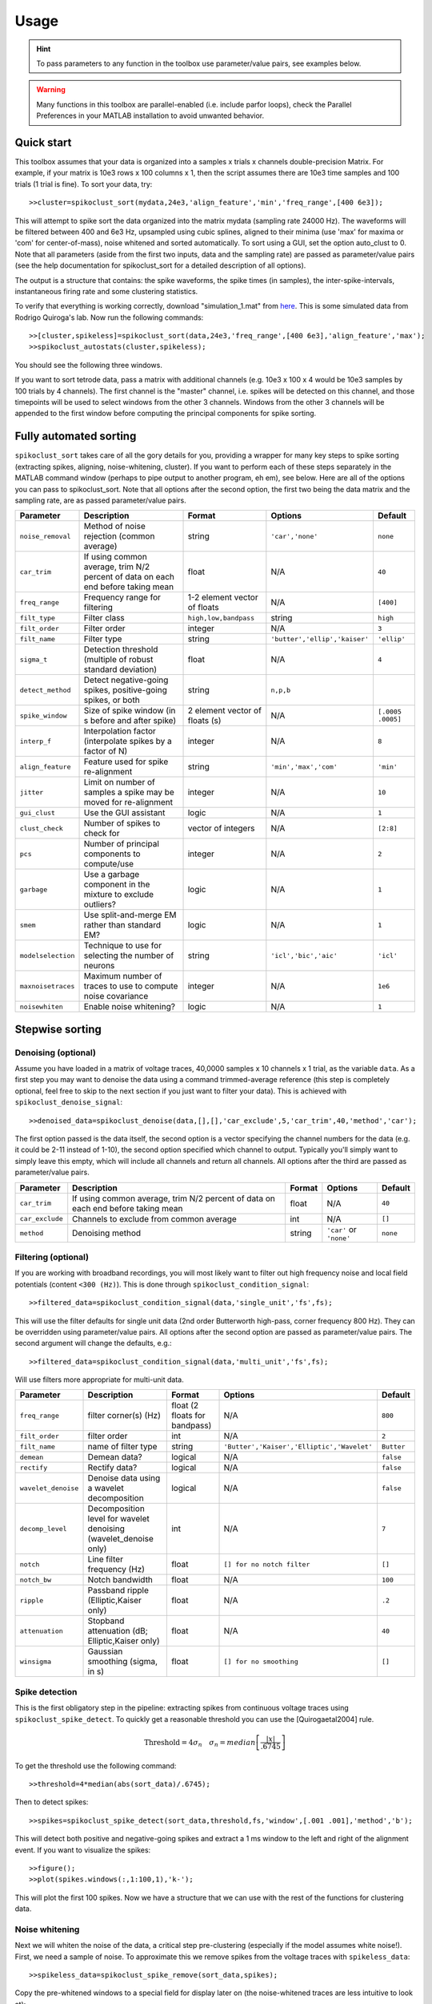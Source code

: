 Usage
=====

.. hint:: To pass parameters to any function in the toolbox use parameter/value pairs, see examples below.

.. warning:: Many functions in this toolbox are parallel-enabled (i.e. include parfor loops), check the Parallel Preferences in your MATLAB installation to avoid unwanted behavior.

Quick start
-----------

This toolbox assumes that your data is organized into a samples x trials x channels double-precision Matrix.  For example, if your matrix is 10e3 rows x 100 columns x 1, then the script assumes there are 10e3 time samples and 100 trials (1 trial is fine). To sort your data, try::

  >>cluster=spikoclust_sort(mydata,24e3,'align_feature','min','freq_range',[400 6e3]);

This will attempt to spike sort the data organized into the matrix mydata (sampling rate 24000 Hz).  The waveforms will be filtered between 400 and 6e3 Hz, upsampled using cubic splines, aligned to their minima (use 'max' for maxima or 'com' for center-of-mass), noise whitened and sorted automatically. To sort using a GUI, set the option auto_clust to 0.  Note that all parameters (aside from the first two inputs, data and the sampling rate) are passed as parameter/value pairs (see the help documentation for spikoclust_sort for a detailed description of all options).

The output is a structure that contains: the spike waveforms, the spike times (in samples), the inter-spike-intervals, instantaneous firing rate and some clustering statistics.

To verify that everything is working correctly, download "simulation_1.mat" from `here <http://www2.le.ac.uk/departments/engineering/research/bioengineering/neuroengineering-lab/simulations/simulation-1.mat>`_. This is some simulated data from Rodrigo Quiroga's lab.  Now run the following commands::

  >>[cluster,spikeless]=spikoclust_sort(data,24e3,'freq_range',[400 6e3],'align_feature','max');
  >>spikoclust_autostats(cluster,spikeless);


You should see the following three windows. 

.. image:: spikoclust_demo_1.png
  :alt: Stats window A

.. image:: spikoclust_demo_2.png
  :alt: Stats window B

.. image:: spikoclust_demo_3.png
  :alt: Stats window C

If you want to sort tetrode data, pass a matrix with additional channels (e.g. 10e3 x 100 x 4 would be 10e3 samples by 100 trials by 4 channels).  The first channel is the "master" channel, i.e. spikes will be detected on this channel, and those timepoints will be used to select windows from the other 3 channels.  Windows from the other 3 channels will be appended to the first window before computing the principal components for spike sorting.

Fully automated sorting
-----------------------

``spikoclust_sort`` takes care of all the gory details for you, providing a wrapper for many key steps to spike sorting (extracting spikes, aligning, noise-whitening, cluster).  If you want to perform each of these steps separately in the MATLAB command window (perhaps to pipe output to another program, eh em), see below.  Here are all of the options you can pass to spikoclust_sort.  Note that all options after the second option, the first two being the data matrix and the sampling rate, are as passed parameter/value pairs.

+--------------------+----------------------------------------------------------------------------------+--------------------------------+-------------------------------+-------------------+
| Parameter          | Description                                                                      | Format                         | Options                       | Default           |
+====================+==================================================================================+================================+===============================+===================+
| ``noise_removal``  | Method of noise rejection (common average)                                       | string                         | ``'car','none'``              | ``none``          |
+--------------------+----------------------------------------------------------------------------------+--------------------------------+-------------------------------+-------------------+
| ``car_trim``       | If using common average, trim N/2 percent of data on each end before taking mean | float                          | N/A                           | ``40``            |
+--------------------+----------------------------------------------------------------------------------+--------------------------------+-------------------------------+-------------------+
| ``freq_range``     | Frequency range for filtering                                                    | 1-2 element vector of floats   | N/A                           | ``[400]``         |
+--------------------+----------------------------------------------------------------------------------+--------------------------------+-------------------------------+-------------------+
| ``filt_type``      | Filter class                                                                     | ``high,low,bandpass``          | string                        | ``high``          |
+--------------------+----------------------------------------------------------------------------------+--------------------------------+-------------------------------+-------------------+
| ``filt_order``     | Filter order                                                                     | integer                        | N/A                           | ``3``             |
+--------------------+----------------------------------------------------------------------------------+--------------------------------+-------------------------------+-------------------+
| ``filt_name``      | Filter type                                                                      | string                         | ``'butter','ellip','kaiser'`` | ``'ellip'``       |
+--------------------+----------------------------------------------------------------------------------+--------------------------------+-------------------------------+-------------------+
| ``sigma_t``        | Detection threshold (multiple of robust standard deviation)                      | float                          | N/A                           | ``4``             |
+--------------------+----------------------------------------------------------------------------------+--------------------------------+-------------------------------+-------------------+
| ``detect_method``  | Detect negative-going spikes, positive-going spikes, or both                     | string                         | ``n,p,b``                     |                   |
+--------------------+----------------------------------------------------------------------------------+--------------------------------+-------------------------------+-------------------+
| ``spike_window``   | Size of spike window (in s before and after spike)                               | 2 element vector of floats (s) | N/A                           | ``[.0005 .0005]`` |
+--------------------+----------------------------------------------------------------------------------+--------------------------------+-------------------------------+-------------------+
| ``interp_f``       | Interpolation factor (interpolate spikes by a factor of N)                       | integer                        | N/A                           | ``8``             |
+--------------------+----------------------------------------------------------------------------------+--------------------------------+-------------------------------+-------------------+
| ``align_feature``  | Feature used for spike re-alignment                                              | string                         | ``'min','max','com'``         | ``'min'``         |
+--------------------+----------------------------------------------------------------------------------+--------------------------------+-------------------------------+-------------------+
| ``jitter``         | Limit on number of samples a spike may be moved for re-alignment                 | integer                        | N/A                           | ``10``            |
+--------------------+----------------------------------------------------------------------------------+--------------------------------+-------------------------------+-------------------+
| ``gui_clust``      | Use the GUI assistant                                                            | logic                          | N/A                           | ``1``             |
+--------------------+----------------------------------------------------------------------------------+--------------------------------+-------------------------------+-------------------+
| ``clust_check``    | Number of spikes to check for                                                    | vector of integers             | N/A                           | ``[2:8]``         |
+--------------------+----------------------------------------------------------------------------------+--------------------------------+-------------------------------+-------------------+
| ``pcs``            | Number of principal components to compute/use                                    | integer                        | N/A                           | ``2``             |
+--------------------+----------------------------------------------------------------------------------+--------------------------------+-------------------------------+-------------------+
| ``garbage``        | Use a garbage component in the mixture to exclude outliers?                      | logic                          | N/A                           | ``1``             |
+--------------------+----------------------------------------------------------------------------------+--------------------------------+-------------------------------+-------------------+
| ``smem``           | Use split-and-merge EM rather than standard EM?                                  | logic                          | N/A                           | ``1``             |
+--------------------+----------------------------------------------------------------------------------+--------------------------------+-------------------------------+-------------------+
| ``modelselection`` | Technique to use for selecting the number of neurons                             | string                         | ``'icl','bic','aic'``         | ``'icl'``         |
+--------------------+----------------------------------------------------------------------------------+--------------------------------+-------------------------------+-------------------+
| ``maxnoisetraces`` | Maximum number of traces to use to compute noise covariance                      | integer                        | N/A                           | ``1e6``           |
+--------------------+----------------------------------------------------------------------------------+--------------------------------+-------------------------------+-------------------+
| ``noisewhiten``    | Enable noise whitening?                                                          | logic                          | N/A                           | ``1``             |
+--------------------+----------------------------------------------------------------------------------+--------------------------------+-------------------------------+-------------------+

Stepwise sorting
----------------

Denoising (optional)
^^^^^^^^^^^^^^^^^^^^

Assume you have loaded in a matrix of voltage traces, 40,0000 samples x 10 channels x 1 trial, as the variable ``data``.  As a first step you may want to denoise the data using a command trimmed-average reference (this step is completely optional, feel free to skip to the next section if you just want to filter your data).  This is achieved with ``spikoclust_denoise_signal``::

  >>denoised_data=spikoclust_denoise(data,[],[],'car_exclude',5,'car_trim',40,'method','car');

The first option passed is the data itself, the second option is a vector specifying the channel numbers for the data (e.g. it could be 2-11 instead of 1-10), the second option specified which channel to output.  Typically you'll simply want to simply leave this empty, which will include all channels and return all channels.  All options after the third are passed as parameter/value pairs.

+-----------------+----------------------------------------------------------------------------------+--------+-------------------------+----------+
| Parameter       | Description                                                                      | Format | Options                 | Default  |
+=================+==================================================================================+========+=========================+==========+
| ``car_trim``    | If using common average, trim N/2 percent of data on each end before taking mean | float  | N/A                     | ``40``   |
+-----------------+----------------------------------------------------------------------------------+--------+-------------------------+----------+
| ``car_exclude`` | Channels to exclude from common average                                          | int    | N/A                     | ``[]``   |
+-----------------+----------------------------------------------------------------------------------+--------+-------------------------+----------+
| ``method``      | Denoising method                                                                 | string | ``'car'`` or ``'none'`` | ``none`` |
+-----------------+----------------------------------------------------------------------------------+--------+-------------------------+----------+

Filtering (optional)
^^^^^^^^^^^^^^^^^^^^

If you are working with broadband recordings, you will most likely want to filter out high frequency noise and local field potentials (content ``<300 (Hz)``).  This is done through ``spikoclust_condition_signal``::

  >>filtered_data=spikoclust_condition_signal(data,'single_unit','fs',fs);

This will use the filter defaults for single unit data (2nd order Butterworth high-pass, corner frequency 800 Hz).  They can be overridden using parameter/value pairs.  All options after the second option are passed as parameter/value pairs.  The second argument will change the defaults, e.g.::
  
  >>filtered_data=spikoclust_condition_signal(data,'multi_unit','fs',fs);

Will use filters more appropriate for multi-unit data.

+---------------------+------------------------------------------------------------------+-------------------------------+--------------------------------------------+------------+
| Parameter           | Description                                                      | Format                        | Options                                    | Default    |
+=====================+==================================================================+===============================+============================================+============+
| ``freq_range``      | filter corner(s) (Hz)                                            | float (2 floats for bandpass) | N/A                                        | ``800``    |
+---------------------+------------------------------------------------------------------+-------------------------------+--------------------------------------------+------------+
| ``filt_order``      | filter order                                                     | int                           | N/A                                        | ``2``      |
+---------------------+------------------------------------------------------------------+-------------------------------+--------------------------------------------+------------+
| ``filt_name``       | name of filter type                                              | string                        | ``'Butter','Kaiser','Elliptic','Wavelet'`` | ``Butter`` |
+---------------------+------------------------------------------------------------------+-------------------------------+--------------------------------------------+------------+
| ``demean``          | Demean data?                                                     | logical                       | N/A                                        | ``false``  |
+---------------------+------------------------------------------------------------------+-------------------------------+--------------------------------------------+------------+
| ``rectify``         | Rectify data?                                                    | logical                       | N/A                                        | ``false``  |
+---------------------+------------------------------------------------------------------+-------------------------------+--------------------------------------------+------------+
| ``wavelet_denoise`` | Denoise data using a wavelet decomposition                       | logical                       | N/A                                        | ``false``  |
+---------------------+------------------------------------------------------------------+-------------------------------+--------------------------------------------+------------+
| ``decomp_level``    | Decomposition level for wavelet denoising (wavelet_denoise only) | int                           | N/A                                        | ``7``      |
+---------------------+------------------------------------------------------------------+-------------------------------+--------------------------------------------+------------+
| ``notch``           | Line filter frequency (Hz)                                       | float                         | ``[] for no notch filter``                 | ``[]``     |
+---------------------+------------------------------------------------------------------+-------------------------------+--------------------------------------------+------------+
| ``notch_bw``        | Notch bandwidth                                                  | float                         | N/A                                        | ``100``    |
+---------------------+------------------------------------------------------------------+-------------------------------+--------------------------------------------+------------+
| ``ripple``          | Passband ripple (Elliptic,Kaiser only)                           | float                         | N/A                                        | ``.2``     |
+---------------------+------------------------------------------------------------------+-------------------------------+--------------------------------------------+------------+
| ``attenuation``     | Stopband attenuation (dB; Elliptic,Kaiser only)                  | float                         | N/A                                        | ``40``     |
+---------------------+------------------------------------------------------------------+-------------------------------+--------------------------------------------+------------+
| ``winsigma``        | Gaussian smoothing (sigma, in s)                                 | float                         | ``[] for no smoothing``                    | ``[]``     |
+---------------------+------------------------------------------------------------------+-------------------------------+--------------------------------------------+------------+

Spike detection
^^^^^^^^^^^^^^^

This is the first obligatory step in the pipeline:  extracting spikes from continuous voltage traces using ``spikoclust_spike_detect``.  To quickly get a reasonable threshold you can use the [Quirogaetal2004] rule.

.. math:: \text{Threshold}=4\sigma_n\quad\sigma_n=median\left[\frac{|x|}{.6745}\right]

To get the threshold use the following command::

  >>threshold=4*median(abs(sort_data)/.6745);

Then to detect spikes::
  
  >>spikes=spikoclust_spike_detect(sort_data,threshold,fs,'window',[.001 .001],'method','b');

This will detect both positive and negative-going spikes and extract a 1 ms window to the left and right of the alignment event.  If you want to visualize the spikes::

  >>figure();
  >>plot(spikes.windows(:,1:100,1),'k-');

This will plot the first 100 spikes. Now we have a structure that we can use with the rest of the functions for clustering data.

Noise whitening
^^^^^^^^^^^^^^^

Next we will whiten the noise of the data, a critical step pre-clustering (especially if the model assumes white noise!).  First, we need a sample of noise.  To approximate this we remove spikes from the voltage traces with ``spikeless_data``::

  >>spikeless_data=spikoclust_spike_remove(sort_data,spikes);

Copy the pre-whitened windows to a special field for display later on (the noise-whitened traces are less intuitive to look at)::

  >>spikes.storewindows=spikes.windows;

Now whiten the spikes with ``spikoclust_noisewhiten``::

  >>spikes=spikoclust_noisewhiten(spikes,spikeless_data);
  >>figure();
  >>plot(spikes.windows(:,1:100,1),'k-')

Upsampling and realignment
^^^^^^^^^^^^^^^^^^^^^^^^^^

Now the spikes must be upsampled and realigned with ``spikoclust_upsample_align``, then downsampled again before clustering::

  >>spikes=spikoclust_upsample_align(spikes,'interpolate_fs',spikes.fs*8,'align_feature','max');

This upsamples the spikes by a factor of 8 and realigns them to the global max.  

Packaging tetrode data
^^^^^^^^^^^^^^^^^^^^^^

If you're working with tetrodes you'll need to reshape the spike windows (skip this step if you're working with single channel data)::

  >>spikes.windows=reshape(permute(spikes.windows,[1 3 2]),[],ntrials);
  >>spikes.storewindows=reshape(permute(spikes.storewindows,[1 3 2]),[],ntrials);

Study the new matrices to make sure you're good with everything.  Spikes should now be concatenated end-to-end  

.. hint:: For tetrode data, spikes in channels 2-4 are slaved to spikes on channel 1.  To slave to another channel, swap that channel with channel 1.

Robust noise-whitened PCA
^^^^^^^^^^^^^^^^^^^^^^^^^

Following the algorithm of [Sahanithesis]_, we now use a mixture model to perform PCA::

  >>[spike_data,pcs,lam,pcamodel]=spikoclust_robpca(spikes.windows',6);

This returns ``spike_data``, the projection into PC space, ``pcs`` the principal components, the eigenvalues ``lam``, and the model structure ``pcamodel``.

Fitting a Gaussian mixture model
^^^^^^^^^^^^^^^^^^^^^^^^^^^^^^^^

A Gaussian mixture model is fit using the split-and-merge algorithm [Uedaetal2000]_ with ``spikoclust_gmmsort``::

  >>[spike_labels cluster_data cluster_model]=spikoclust_gmmsort(spike_data,'smem',1,'garbage',1,'cluster_check',[1:5],'modelselection','icl');

``spike_labels`` is a vector of labels for each spike in ``spikes.windows``, ``cluster_data`` is the data used for clustering, ``cluster_model`` is a structure with the estimated GMM.  

Manual cluster cutting
^^^^^^^^^^^^^^^^^^^^^^

Alternatively, a GUI can be used to perform a cluster cut using ``spikoclust_guisort``::

  >>[labels model]=spikoclust_guisort(spikes,'pcs',[1:5]);

This will call up a GUI and use the first 5 PCs.  Once you're happy with the clustering, simply close the Data Plotter.

.. [Quirogaetal2004] `Unsupervised Spike Detection and Sorting with Wavelets and Superparamagnetic Clustering <https://dx.doi.org/10.1162/089976604774201631>`_ 
.. [Sahanithesis] `Latent Variable Models for Neural Data Analysis <http://www.gatsby.ucl.ac.uk/~maneesh/thesis/thesis.single.pdf>`_
.. [Uedaetal2000] `Split and Merge EM Algorithm for Improving Gaussian Mixture Density Estimates <https://dx.doi.org/10.1023/A:1008155703044>`_

